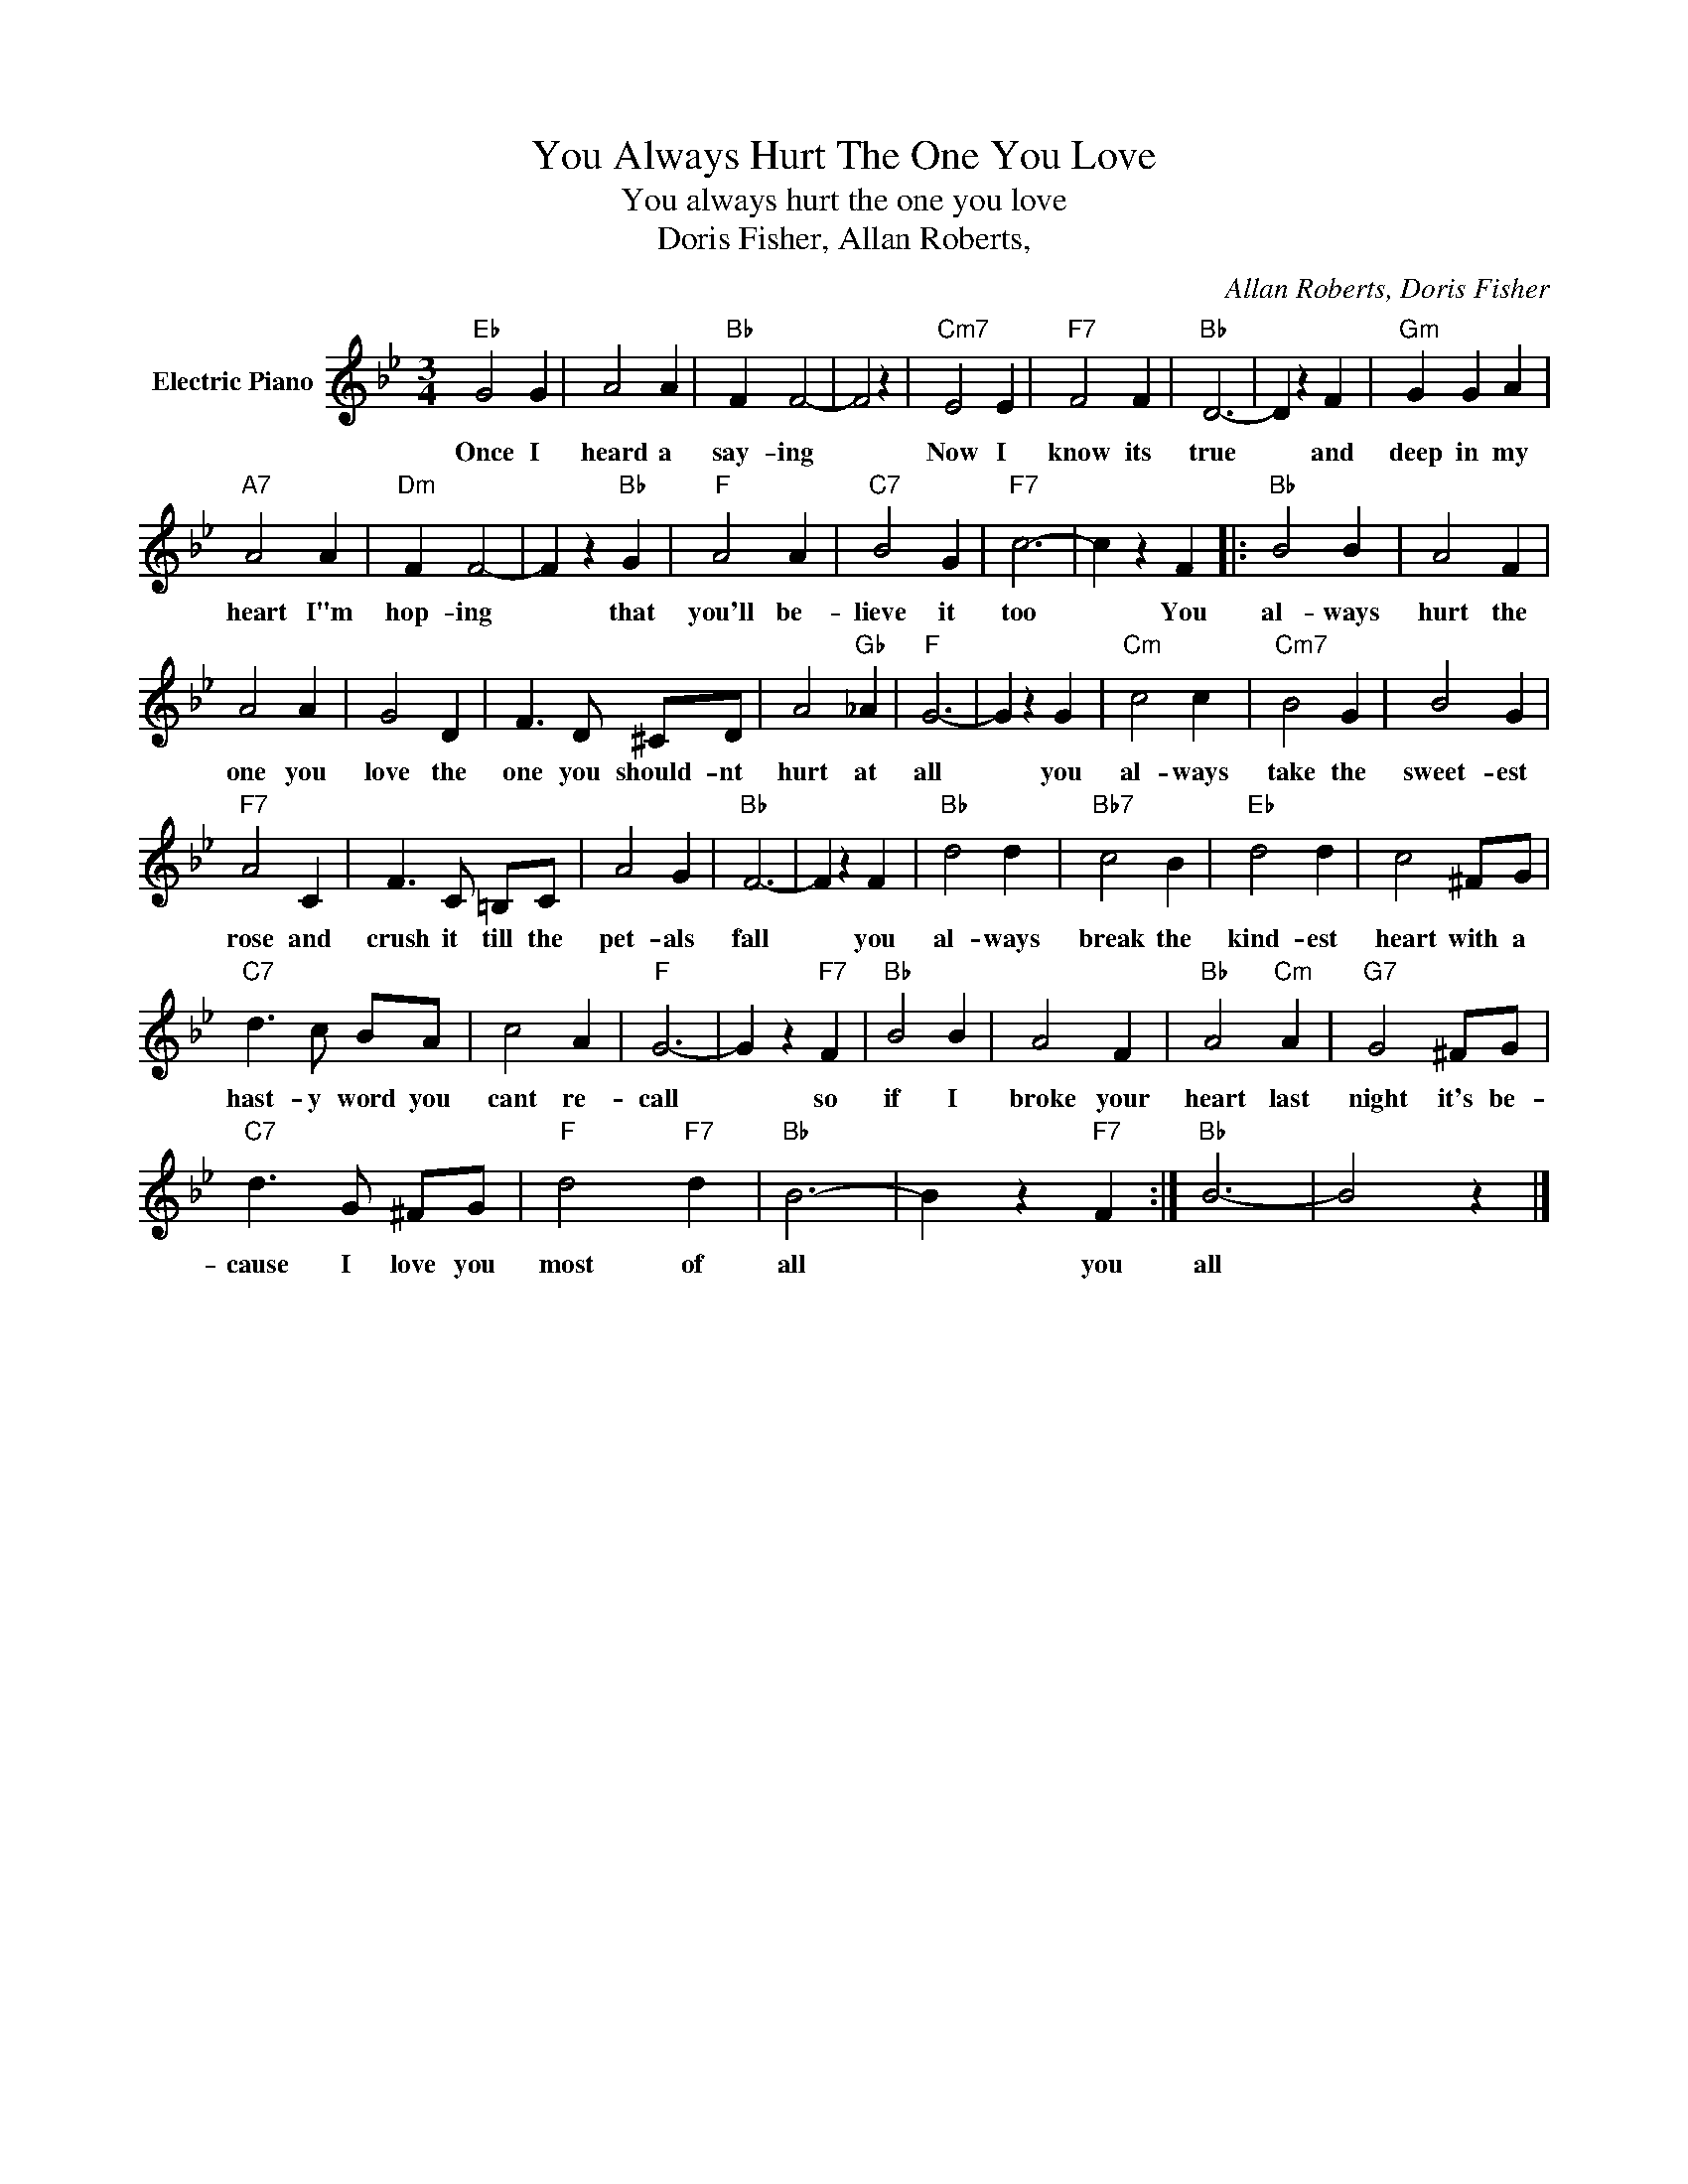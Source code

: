 X:1
T:You Always Hurt The One You Love
T:You always hurt the one you love
T:Doris Fisher, Allan Roberts,
C:Allan Roberts, Doris Fisher
Z:All Rights Reserved
L:1/4
M:3/4
K:Bb
V:1 treble nm="Electric Piano"
%%MIDI program 4
V:1
"Eb" G2 G | A2 A |"Bb" F F2- | F2 z |"Cm7" E2 E |"F7" F2 F |"Bb" D3- | D z F |"Gm" G G A | %9
w: Once I|heard a|say- ing||Now I|know its|true|* and|deep in my|
"A7" A2 A |"Dm" F F2- | F z"Bb" G |"F" A2 A |"C7" B2 G |"F7" c3- | c z F |:"Bb" B2 B | A2 F | %18
w: heart I"m|hop- ing|* that|you'll be-|lieve it|too|* You|al- ways|hurt the|
 A2 A | G2 D | F3/2 D/ ^C/D/ | A2"Gb" _A |"F" G3- | G z G |"Cm" c2 c |"Cm7" B2 G | B2 G | %27
w: one you|love the|one you should- nt|hurt at|all|* you|al- ways|take the|sweet- est|
"F7" A2 C | F3/2 C/ =B,/C/ | A2 G |"Bb" F3- | F z F |"Bb" d2 d |"Bb7" c2 B |"Eb" d2 d | c2 ^F/G/ | %36
w: rose and|crush it till the|pet- als|fall|* you|al- ways|break the|kind- est|heart with a|
"C7" d3/2 c/ B/A/ | c2 A |"F" G3- | G z"F7" F |"Bb" B2 B | A2 F |"Bb" A2"Cm" A |"G7" G2 ^F/G/ | %44
w: hast- y word you|cant re-|call|* so|if I|broke your|heart last|night it's be-|
"C7" d3/2 G/ ^F/G/ |"F" d2"F7" d |"Bb" B3- | B z"F7" F :|"Bb" B3- | B2 z |] %50
w: cause I love you|most of|all|* you|all||

